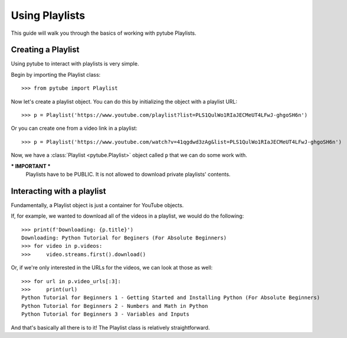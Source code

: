 .. _playlist:

Using Playlists
===============

This guide will walk you through the basics of working with pytube Playlists.

Creating a Playlist
-------------------

Using pytube to interact with playlists is very simple. 



Begin by importing the Playlist class::

    >>> from pytube import Playlist

Now let's create a playlist object. You can do this by initializing the object with a playlist URL::

    >>> p = Playlist('https://www.youtube.com/playlist?list=PLS1QulWo1RIaJECMeUT4LFwJ-ghgoSH6n')

Or you can create one from a video link in a playlist::

    >>> p = Playlist('https://www.youtube.com/watch?v=41qgdwd3zAg&list=PLS1QulWo1RIaJECMeUT4LFwJ-ghgoSH6n')

Now, we have a :class:`Playlist <pytube.Playlist>` object called ``p`` that we can do some work with.


*** IMPORTANT ***
    Playlists have to be PUBLIC. It is not allowed to download private playlists' contents.
    

Interacting with a playlist
---------------------------

Fundamentally, a Playlist object is just a container for YouTube objects.

If, for example, we wanted to download all of the videos in a playlist, we would do the following::

    >>> print(f'Downloading: {p.title}')
    Downloading: Python Tutorial for Beginers (For Absolute Beginners)
    >>> for video in p.videos:
    >>>     video.streams.first().download()

Or, if we're only interested in the URLs for the videos, we can look at those as well::

    >>> for url in p.video_urls[:3]:
    >>>     print(url)
    Python Tutorial for Beginners 1 - Getting Started and Installing Python (For Absolute Beginners)
    Python Tutorial for Beginners 2 - Numbers and Math in Python
    Python Tutorial for Beginners 3 - Variables and Inputs

And that's basically all there is to it! The Playlist class is relatively straightforward.
